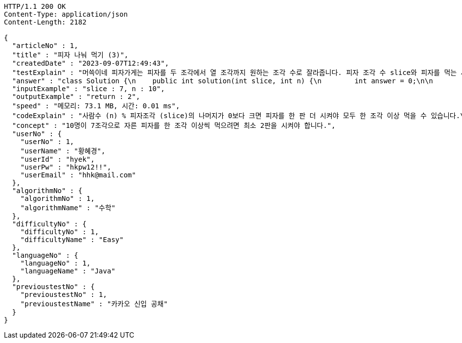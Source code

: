 [source,http,options="nowrap"]
----
HTTP/1.1 200 OK
Content-Type: application/json
Content-Length: 2182

{
  "articleNo" : 1,
  "title" : "피자 나눠 먹기 (3)",
  "createdDate" : "2023-09-07T12:49:43",
  "testExplain" : "머쓱이네 피자가게는 피자를 두 조각에서 열 조각까지 원하는 조각 수로 잘라줍니다. 피자 조각 수 slice와 피자를 먹는 사람의 수 n이 매개변수로 주어질 때, n명의 사람이 최소 한 조각 이상 피자를 먹으려면 최소 몇 판의 피자를 시켜야 하는지를 return 하도록 solution 함수를 완성해보세요.\n (단, 2 ≤ slice ≤ 10, 1 ≤ n ≤ 100)",
  "answer" : "class Solution {\n    public int solution(int slice, int n) {\n        int answer = 0;\n\n        if (slice >= 2 && slice <= 10 && n >= 1 && n <= 100) {\n            if (n % slice > 0) {\n                answer = n / slice + 1;\n            }\n            else {\n                answer = n / slice;\n            }\n        }\n        return answer;\n    }\n}",
  "inputExample" : "slice : 7, n : 10",
  "outputExample" : "return : 2",
  "speed" : "메모리: 73.1 MB, 시간: 0.01 ms",
  "codeExplain" : "사람수 (n) % 피자조각 (slice)의 나머지가 0보다 크면 피자를 한 판 더 시켜야 모두 한 조각 이상 먹을 수 있습니다.\n 따라서 사람수 (n) / 피자조각 (slice)의 몫에서 +1(피자 한 판)을 더한 값을 answer에 대입합니다.\n 그 외에는 나머지가 0이기 때문에 모두 한 조각 이상 먹을 수 있습니다.\n 따라서 사람수 (n) / 피자조각 (slice)의 몫을 answer에 대입해줍니다.",
  "concept" : "10명이 7조각으로 자른 피자를 한 조각 이상씩 먹으려면 최소 2판을 시켜야 합니다.",
  "userNo" : {
    "userNo" : 1,
    "userName" : "황혜경",
    "userId" : "hyek",
    "userPw" : "hkpw12!!",
    "userEmail" : "hhk@mail.com"
  },
  "algorithmNo" : {
    "algorithmNo" : 1,
    "algorithmName" : "수학"
  },
  "difficultyNo" : {
    "difficultyNo" : 1,
    "difficultyName" : "Easy"
  },
  "languageNo" : {
    "languageNo" : 1,
    "languageName" : "Java"
  },
  "previoustestNo" : {
    "previoustestNo" : 1,
    "previoustestName" : "카카오 신입 공채"
  }
}
----
